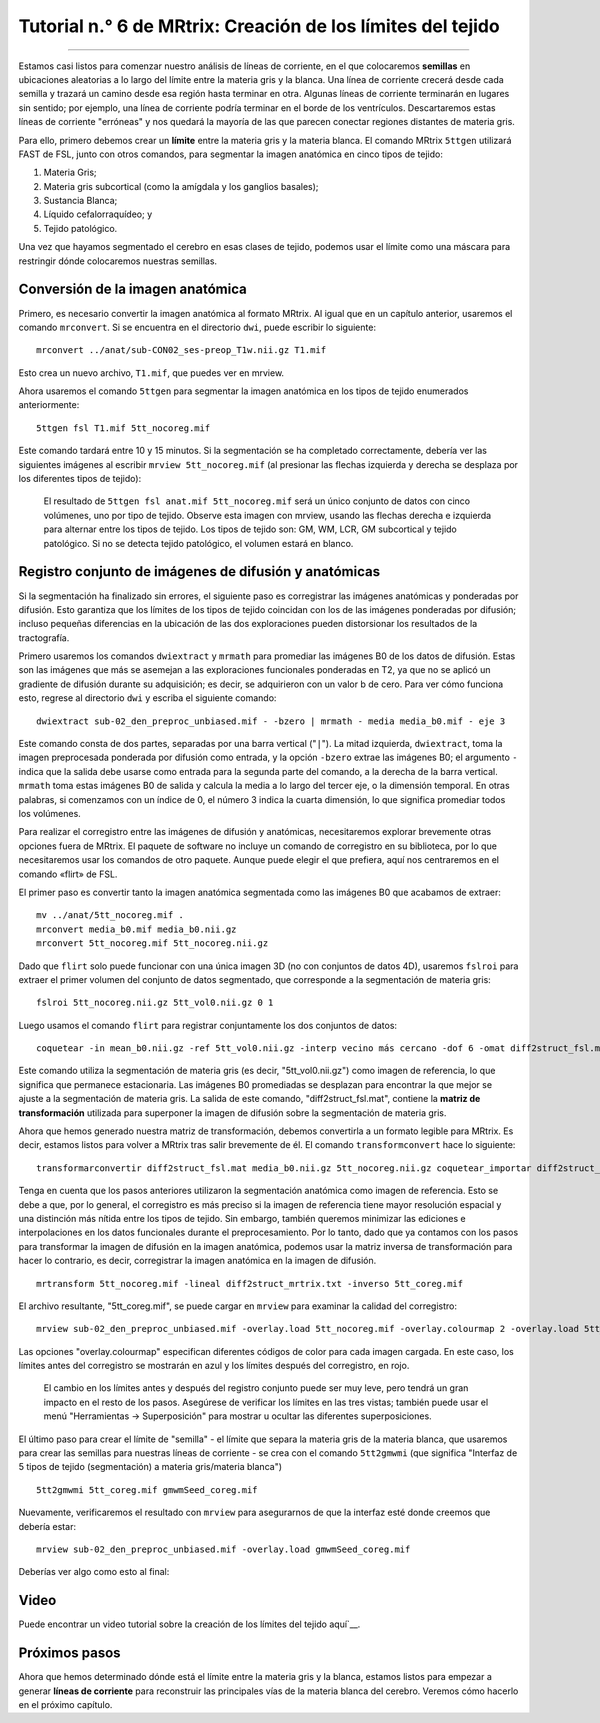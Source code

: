 

.. _MRtrix_06_Límite de tejido:

==================================================
Tutorial n.° 6 de MRtrix: Creación de los límites del tejido
==================================================

--------------

Estamos casi listos para comenzar nuestro análisis de líneas de corriente, en el que colocaremos **semillas** en ubicaciones aleatorias a lo largo del límite entre la materia gris y la blanca. Una línea de corriente crecerá desde cada semilla y trazará un camino desde esa región hasta terminar en otra. Algunas líneas de corriente terminarán en lugares sin sentido; por ejemplo, una línea de corriente podría terminar en el borde de los ventrículos. Descartaremos estas líneas de corriente "erróneas" y nos quedará la mayoría de las que parecen conectar regiones distantes de materia gris.

Para ello, primero debemos crear un **límite** entre la materia gris y la materia blanca. El comando MRtrix ``5ttgen`` utilizará FAST de FSL, junto con otros comandos, para segmentar la imagen anatómica en cinco tipos de tejido:

1. Materia Gris;
2. Materia gris subcortical (como la amígdala y los ganglios basales);
3. Sustancia Blanca;
4. Líquido cefalorraquídeo; y
5. Tejido patológico.

Una vez que hayamos segmentado el cerebro en esas clases de tejido, podemos usar el límite como una máscara para restringir dónde colocaremos nuestras semillas.

Conversión de la imagen anatómica
*******************************

Primero, es necesario convertir la imagen anatómica al formato MRtrix. Al igual que en un capítulo anterior, usaremos el comando ``mrconvert``. Si se encuentra en el directorio ``dwi``, puede escribir lo siguiente:

::

  mrconvert ../anat/sub-CON02_ses-preop_T1w.nii.gz T1.mif
  
Esto crea un nuevo archivo, ``T1.mif``, que puedes ver en mrview.

Ahora usaremos el comando ``5ttgen`` para segmentar la imagen anatómica en los tipos de tejido enumerados anteriormente:

::

  5ttgen fsl T1.mif 5tt_nocoreg.mif

Este comando tardará entre 10 y 15 minutos. Si la segmentación se ha completado correctamente, debería ver las siguientes imágenes al escribir ``mrview 5tt_nocoreg.mif`` (al presionar las flechas izquierda y derecha se desplaza por los diferentes tipos de tejido):

.. figure:: 06_TiposDeTejido.png

  El resultado de ``5ttgen fsl anat.mif 5tt_nocoreg.mif`` será un único conjunto de datos con cinco volúmenes, uno por tipo de tejido. Observe esta imagen con mrview, usando las flechas derecha e izquierda para alternar entre los tipos de tejido. Los tipos de tejido son: GM, WM, LCR, GM subcortical y tejido patológico. Si no se detecta tejido patológico, el volumen estará en blanco.


.. nota::

  Si el paso de segmentación falla, puede deberse a un contraste insuficiente entre los tipos de tejido; por ejemplo, algunas imágenes anatómicas son muy oscuras tanto en la sustancia gris como en la blanca, o muy claras en ambos tipos de tejido. Podemos facilitar el proceso de segmentación aumentando el contraste de intensidad (también conocido como **normalización de intensidad**) entre los tejidos con un comando como 3dUnifize de AFNI, por ejemplo:
  
  ::
   
    3dUnifize -input anat.nii -prefix anat_unifize.nii
    
  La diferencia entre la imagen antes y después puede ser sutil, pero puede evitar que se produzca un error de segmentación.


Registro conjunto de imágenes de difusión y anatómicas
*************************************************

Si la segmentación ha finalizado sin errores, el siguiente paso es corregistrar las imágenes anatómicas y ponderadas por difusión. Esto garantiza que los límites de los tipos de tejido coincidan con los de las imágenes ponderadas por difusión; incluso pequeñas diferencias en la ubicación de las dos exploraciones pueden distorsionar los resultados de la tractografía.

Primero usaremos los comandos ``dwiextract`` y ``mrmath`` para promediar las imágenes B0 de los datos de difusión. Estas son las imágenes que más se asemejan a las exploraciones funcionales ponderadas en T2, ya que no se aplicó un gradiente de difusión durante su adquisición; es decir, se adquirieron con un valor b de cero. Para ver cómo funciona esto, regrese al directorio ``dwi`` y escriba el siguiente comando:

::

  dwiextract sub-02_den_preproc_unbiased.mif - -bzero | mrmath - media media_b0.mif - eje 3
  
Este comando consta de dos partes, separadas por una barra vertical ("``|``"). La mitad izquierda, ``dwiextract``, toma la imagen preprocesada ponderada por difusión como entrada, y la opción ``-bzero`` extrae las imágenes B0; el argumento ``-`` indica que la salida debe usarse como entrada para la segunda parte del comando, a la derecha de la barra vertical. ``mrmath`` toma estas imágenes B0 de salida y calcula la media a lo largo del tercer eje, o la dimensión temporal. En otras palabras, si comenzamos con un índice de 0, el número 3 indica la cuarta dimensión, lo que significa promediar todos los volúmenes.

Para realizar el corregistro entre las imágenes de difusión y anatómicas, necesitaremos explorar brevemente otras opciones fuera de MRtrix. El paquete de software no incluye un comando de corregistro en su biblioteca, por lo que necesitaremos usar los comandos de otro paquete. Aunque puede elegir el que prefiera, aquí nos centraremos en el comando «flirt» de FSL.

El primer paso es convertir tanto la imagen anatómica segmentada como las imágenes B0 que acabamos de extraer:

::

  mv ../anat/5tt_nocoreg.mif .
  mrconvert media_b0.mif media_b0.nii.gz
  mrconvert 5tt_nocoreg.mif 5tt_nocoreg.nii.gz
  
Dado que ``flirt`` solo puede funcionar con una única imagen 3D (no con conjuntos de datos 4D), usaremos ``fslroi`` para extraer el primer volumen del conjunto de datos segmentado, que corresponde a la segmentación de materia gris:

::

  fslroi 5tt_nocoreg.nii.gz 5tt_vol0.nii.gz 0 1
  
Luego usamos el comando ``flirt`` para registrar conjuntamente los dos conjuntos de datos:

::

  coquetear -in mean_b0.nii.gz -ref 5tt_vol0.nii.gz -interp vecino más cercano -dof 6 -omat diff2struct_fsl.mat
  
Este comando utiliza la segmentación de materia gris (es decir, "5tt_vol0.nii.gz") como imagen de referencia, lo que significa que permanece estacionaria. Las imágenes B0 promediadas se desplazan para encontrar la que mejor se ajuste a la segmentación de materia gris. La salida de este comando, "diff2struct_fsl.mat", contiene la **matriz de transformación** utilizada para superponer la imagen de difusión sobre la segmentación de materia gris.

Ahora que hemos generado nuestra matriz de transformación, debemos convertirla a un formato legible para MRtrix. Es decir, estamos listos para volver a MRtrix tras salir brevemente de él. El comando ``transformconvert`` hace lo siguiente:

::

  transformarconvertir diff2struct_fsl.mat media_b0.nii.gz 5tt_nocoreg.nii.gz coquetear_importar diff2struct_mrtrix.txt
  
Tenga en cuenta que los pasos anteriores utilizaron la segmentación anatómica como imagen de referencia. Esto se debe a que, por lo general, el corregistro es más preciso si la imagen de referencia tiene mayor resolución espacial y una distinción más nítida entre los tipos de tejido. Sin embargo, también queremos minimizar las ediciones e interpolaciones en los datos funcionales durante el preprocesamiento. Por lo tanto, dado que ya contamos con los pasos para transformar la imagen de difusión en la imagen anatómica, podemos usar la matriz inversa de transformación para hacer lo contrario, es decir, corregistrar la imagen anatómica en la imagen de difusión.

::

  mrtransform 5tt_nocoreg.mif -lineal diff2struct_mrtrix.txt -inverso 5tt_coreg.mif
  
El archivo resultante, "5tt_coreg.mif", se puede cargar en ``mrview`` para examinar la calidad del corregistro:

::

  mrview sub-02_den_preproc_unbiased.mif -overlay.load 5tt_nocoreg.mif -overlay.colourmap 2 -overlay.load 5tt_coreg.mif -overlay.colourmap 1
  
Las opciones "overlay.colourmap" especifican diferentes códigos de color para cada imagen cargada. En este caso, los límites antes del corregistro se mostrarán en azul y los límites después del corregistro, en rojo.

.. figure:: 06_GM_Alignment.png

  El cambio en los límites antes y después del registro conjunto puede ser muy leve, pero tendrá un gran impacto en el resto de los pasos. Asegúrese de verificar los límites en las tres vistas; también puede usar el menú "Herramientas -> Superposición" para mostrar u ocultar las diferentes superposiciones.

El último paso para crear el límite de "semilla" - el límite que separa la materia gris de la materia blanca, que usaremos para crear las semillas para nuestras líneas de corriente - se crea con el comando ``5tt2gmwmi`` (que significa "Interfaz de 5 tipos de tejido (segmentación) a materia gris/materia blanca")

::
  
  5tt2gmwmi 5tt_coreg.mif gmwmSeed_coreg.mif

Nuevamente, verificaremos el resultado con ``mrview`` para asegurarnos de que la interfaz esté donde creemos que debería estar:

::

  mrview sub-02_den_preproc_unbiased.mif -overlay.load gmwmSeed_coreg.mif
  
  
Deberías ver algo como esto al final:

.. figure:: 06_GMWMI.png


Video
*****

Puede encontrar un video tutorial sobre la creación de los límites del tejido aquí`__.


Próximos pasos
*********

Ahora que hemos determinado dónde está el límite entre la materia gris y la blanca, estamos listos para empezar a generar **líneas de corriente** para reconstruir las principales vías de la materia blanca del cerebro. Veremos cómo hacerlo en el próximo capítulo.

   

